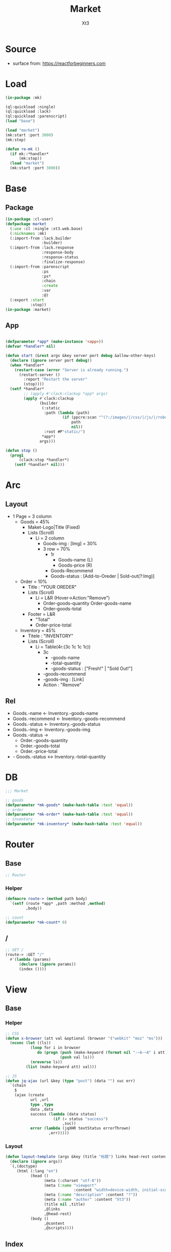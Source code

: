 #+TITLE: Market
#+AUTHOR: Xt3

* Source
- surface from: [[https://reactforbeginners.com][https://reactforbeginners.com]]

* Load
#+BEGIN_SRC lisp
(in-package :mk)

(ql:quickload :ningle)
(ql:quickload :lack)
(ql:quickload :parenscript)
(load "base")

(load "market")
(mk:start :port 3000)
(mk:stop)

(defun re-mk ()
  (if mk::*handler*
      (mk:stop))
  (load "market")
  (mk:start :port 3000))
#+END_SRC
* Base
** Package
#+BEGIN_SRC lisp :tangle yes
(in-package :cl-user)
(defpackage market
  (:use :cl :ningle :xt3.web.base)
  (:nicknames :mk)
  (:import-from :lack.builder
                :builder)
  (:import-from :lack.response
                :response-body
                :response-status
                :finalize-response)
  (:import-from :parenscript
                :ps
                :ps*
                :chain
                :create
                :var
                :@)
  (:export :start
           :stop))
(in-package :market)

#+END_SRC
** App
#+BEGIN_SRC lisp :tangle yes
 
(defparameter *app* (make-instance '<app>))
(defvar *handler* nil)

(defun start (&rest args &key server port debug &allow-other-keys)
  (declare (ignore server port debug))
  (when *handler*
    (restart-case (error "Server is already running.")
      (restart-server ()
        :report "Restart the server"
        (stop))))
  (setf *handler*
        ;; (apply #'clack:clackup *app* args)
        (apply #'clack:clackup
               (builder
                (:static
                 :path (lambda (path)
                         (if (ppcre:scan "^(?:/images/|/css/|/js/|/robot\\.txt$|/favicon\\.ico$)" path)
                             path
                             nil))
                 :root #P"static/") 
                ,*app*)
               args)))

(defun stop ()
  (prog1
      (clack:stop *handler*)
    (setf *handler* nil)))

#+END_SRC
* Arc
** Layout
- 1 Page = 3 column
  - Goods = 45%
    - Maket-Logo|Title (Fixed)
    - Lists (Scroll)
      - Li = 2 column
        - Goods-img : [Img]  = 30%
        - 3 row = 70% 
          - 1r
            - Goods-name (L)
            - Goods-price (R)
          - Goods-Recommend
          - Goods-status : [Add-to-Oreder | Sold-out(?:Img)]
  - Order = 10%
    - Title : "YOUR OREDER"
    - Lists (Scroll)
      - Li = L&R (Hover->Action:"Remove")
        - Order-goods-quantity Order-goods-name
        - Order-goods-total
    - Footer = L&R
      - "Total"
      - Order-price-total
  - Inventory = 45%
    - Titele : "INVENTORY"
    - Lists (Scroll)
      - Li = Table(4r:(3c 1c 1c 1c))
        - 3c
          - -goods-name
          - -total-quantity
          - -goods-status : ["Fresh!" | "Sold Out!"]
        - -goods-recommend
        - -goods-img : [Link]
        - Action : "Remove"
** Rel
- Goods.-name <- Inventory.-goods-name
- Goods.-recommend <- Inventory.-goods-recommend
- Goods.-status <- Inventory.-goods-status
- Goods.-img <- Inventory.-goods-img
- Goods.-status ->
  - Order.-goods-quantity
  - Order.-goods-total
  - Order.-price-total
- - Goods.-status <-> Inventory.-total-quantity

* DB
#+BEGIN_SRC lisp :tangle yes
;;; Market

;; goods
(defparameter *mk-goods* (make-hash-table :test 'equal))
;; order
(defparameter *mk-order* (make-hash-table :test 'equal))
;; inventory
(defparameter *mk-inventory* (make-hash-table :test 'equal))
#+END_SRC

* Router
** Base
#+BEGIN_SRC lisp :tangle yes
;; Router
#+END_SRC
*** Helper
#+BEGIN_SRC lisp :tangle yes
(defmacro route-> (method path body)
  `(setf (route *app* ,path :method ,method)
         ,body))

;; count
(defparameter *mk-count* 0)
#+END_SRC
** /
#+BEGIN_SRC lisp :tangle yes
;; GET /
(route-> :GET "/" 
  #'(lambda (params)
      (declare (ignore params))
      (index ())))
#+END_SRC

* View
** Base
*** Helper
#+BEGIN_SRC lisp :tangle yes
;; CSS
(defun x-browser (att val &optional (browser '("webkit" "moz" "ms")))
  (nconc (let ((ls))
           (loop for i in browser
              do (progn (push (make-keyword (format nil "-~A-~A" i att)) ls)
                        (push val ls)))
           (nreverse ls))
         (list (make-keyword att) val)))

;; JS
(defun jq-ajax (url &key (type "post") (data "") suc err)
  `(chain
    $
    (ajax (create
           url ,url
           type ,type
           data ,data
           success (lambda (data status)
                     (if (= status "success")
                         ,suc))
           error (lambda (jqXHR textStatus errorThrown)
                   ,err)))))

#+END_SRC
*** COMMENT Resource
#+BEGIN_SRC lisp :tangle yes

#+END_SRC
*** Layout
#+BEGIN_SRC lisp :tangle yes
(defun layout-template (args &key (title "标题") links head-rest content scripts)
  (declare (ignore args))
  `(,(doctype)
     (html (:lang "en")
           (head ()
                 (meta (:charset "utf-8"))
                 (meta (:name "viewport"
                              :content "width=device-width, initial-scale=1, shrink-to-fit=no"))
                 (meta (:name "description" :content "?"))
                 (meta (:name "author" :content "Xt3"))
                 (title nil ,title)
                 ,@links
                 ,@head-rest)
           (body ()
                 ,@content
                 ,@scripts))))

#+END_SRC
** Index
*** Htm
#+BEGIN_SRC lisp :tangle yes
(defun index (args)
  (->html
   (layout-template
    args
    :title (or (getf args :title) "我的市场")
    :links `()
    :head-rest
    `((style () ,(index-css)))
    :content
    `((div (:class "market")
           ,(goods-htm)
           ,(order-htm)
           ,(inventory-htm)))
    :scripts
    `(;;,(getf *web-links* :jq-js)
       (script (:src "js/jquery-3.2.1.min.js"))
      (script () ,(index-js))))))

#+END_SRC
*** Css
#+BEGIN_SRC lisp :tangle yes
(defun index-css ()
  (->css
   `((* (:margin 0 :padding 0
                 :box-sizing "border-box"
                 :outline "none"))
     (html (:height "100vh"))
     (body (:background "#f5f5f5" :font-size "14px"
                        :height "100%"
                        :padding "50px"))
     (a (:text-decoration "none"
                          :color "#bfbfbf"))
     ("a:hover" (:text-decoration "underline"
                                  :color "#000"))
     ("::-webkit-input-placeholder" (:color "#e6e6e6"
                                            :font-style "italic"))
     ("input" (:border "none"
                       :font-size "14px"
                       :padding "1px 2px 1px 5px"))
     
     ;; Float
     (".left" (:float "left"))
     (".right" (:float "right"))
     
     ;; Gird
     ,@(loop for i from 1 to 12
          collect
            `(,(format nil ".w-~a" i)
               (:width ,(format nil "calc(~a*100%/12)" i)
                       :float "left")))
     ;; (".w-1" (:width "calc(1*100%/12)" :float "left")) ...
     
     ;; ul
     ("ul" (:list-style "none"))
     
     ;; Market
     (".market" (:background "white" :border "2px solid black"
                             :height "100%"))
     ,(goods-css)
     ,(order-css)
     ,(inventory-css))))
#+END_SRC
*** Js
#+BEGIN_SRC lisp :tangle yes
(defun index-js ()
  (goods-js)
  (order-js)
  (inventory-js))
#+END_SRC
** -----
** Goods
*** Htm
#+BEGIN_SRC lisp :tangle yes
(defun goods-htm ()
  `(div (:class "goods w-5")
        (h1 (:class "title") "市场")
        (ul (:class "list")
            ;; Item
            ,@(loop repeat 10
                 collect
                   '(li ()
                     (img (:class "img w-4" :src "#" :alt "Goods"))
                     (div (:class "content w-8")
                      (span (:class "name left") "商品名")
                      (span (:class "price right") "价格")
                      (p (:class "recommend") "非常好")
                      (span (:class "status") "订购|卖完了")))))))
#+END_SRC

*** Css
#+BEGIN_SRC lisp :tangle yes
(defun goods-css ()
  '(".goods" (:border "1px solid"
              :height "100%"
              :overflow "scroll")
    (".title" (:font-size "50px"
               :font-weight "100"
               :border-bottom "1px solid"
               :margin "0px 10px"
               :text-align "center"
               :height "100px"))
    (".list" (:margin "0 10px")
     ("li" (:border-top "1px solid"
                        :border-bottom "1px solid"
                        :margin "2px 0"
                        :min-height "100px")
      ("img" (:border "1px dashed"
                      :margin "3px 0"
                      :height "90px"))
      (".content" (:padding "3px")
                  (".recommend" (:clear "both"))
                  (".status" (:border "1px solid")))))))
#+END_SRC
*** Js
#+BEGIN_SRC lisp :tangle yes
(defun goods-js ()
  (ps nil))
#+END_SRC
** Order
*** Htm
#+BEGIN_SRC lisp :tangle yes
(defun order-htm ()
  `(div (:class "order w-2")
        (h1 (:class "title") "订单")
        (div (:class "header")
             (div (:class "left")
                  (span (:class "quantity") "数量")
                  (span (:class "name") "商品名"))
             (span (:class "n-price right") "价格"))
        (ul (:class "list")
            ;; Item
            ,@(loop repeat 10
                 collect
                   `(li ()
                       (div (:class "info w-8")
                            (span (:class "quantity") "1kg")
                            (span (:class "name") "仙丹")
                            (span (:class "remove") "x"))
                       (span (:class "n-price w-4") "$.99"))))
        (div (:class "footer")
             "总价"
             (span (:class "total-price right") "0.00"))))
#+END_SRC
*** Css
#+BEGIN_SRC lisp :tangle yes
(defun order-css ()
  '(".order" (:padding "10px"
              :height "100%"
              :border "1px solid"
              :overflow "scroll")
    (".title" (:font-size "20px"
               :text-align "center"
               :margin-bottom "20px"))
    (".header" (:border-bottom "1px solid"
                :height "20px"))
    (".list" ()
     ("li" (:clear "both"
                   :height "50px"
                   :border-bottom "1px dashed"
                   :position "relative"
                   :display "flex"
                   :align-items "center")
      (".n-price" (:text-align "right"))))
    (".footer" (:clear "both"
                :border-top "1px solid"))))
#+END_SRC
*** Js
#+BEGIN_SRC lisp :tangle yes
(defun order-js ()
  (ps nil))

#+END_SRC
** Inventory
*** Htm
#+BEGIN_SRC lisp :tangle yes
(defun inventory-htm ()
  `(div (:class "inventory w-5")
        (h1 (:class "title") "库存")
        (ul (:class "list")
            ;; Item
            ,@(loop repeat 10
                 collect
                   '(li (:class "table")
                     (div (:class "row")
                      (input (:class "name w-6"
                                     :type "text"
                                     :id "name"
                                     :placeholder "商品名"))
                      (input (:class "quantity w-4"
                                     :type "text"
                                     :id "quantity"
                                     :placeholder "数量"))
                      (select (:class "status w-2"
                                      :id "status" :name "status")
                        (option (:value "fresh") "有存货")
                        (option (:value "out") "卖完")))
                     (div (:class "recommend row")
                      (input (:type "text"
                                    :id "recommend"
                                    :placeholder "推荐")))
                     (div (:class "img-link row")
                      (input (:type "text"
                                    :id "img-link"
                                    :placeholder "http://img.jpg")))
                     (div (:class "remove row")
                      (span () "移除")))))))
#+END_SRC

*** Css
#+BEGIN_SRC lisp :tangle yes
(defun inventory-css ()
  '(".inventory" (:border "1px solid"
                  :height "100%"
                  :padding "10px"
                  :overflow "scroll")
    (".title" (:font-size "20px"
               :text-align "center"
               :margin-bottom "20px"))
    (".list" ()
     (".table" (:margin "10px 0"
                        :border "1px solid"
                        :height "120px")
      (".row" (:border-bottom "1px solid"
                              :height "20px")
              (".name" (:border-right "1px solid"))
              (".quantity" (:border-right "1px solid")))
      (".recommend" (:height "50px"))
      (".img-link" (:height "30px"))
      (".remove" (:text-align "center"
                              :cursor "pointer"))
      (".remove:hover" (:text-decoration "underline"))))))

#+END_SRC
*** Js
#+BEGIN_SRC lisp :tangle yes
(defun inventory-js ()
  (ps nil))

#+END_SRC
